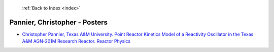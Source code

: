  :ref:`Back to Index <index>`

Pannier, Christopher - Posters
------------------------------

* `Christopher Pannier, Texas A&M University. Point Reactor Kinetics Model of a Reactivity Oscillator in the Texas A&M AGN-201M Research Reactor. Reactor Physics <../_static/docs/349.pdf>`_
